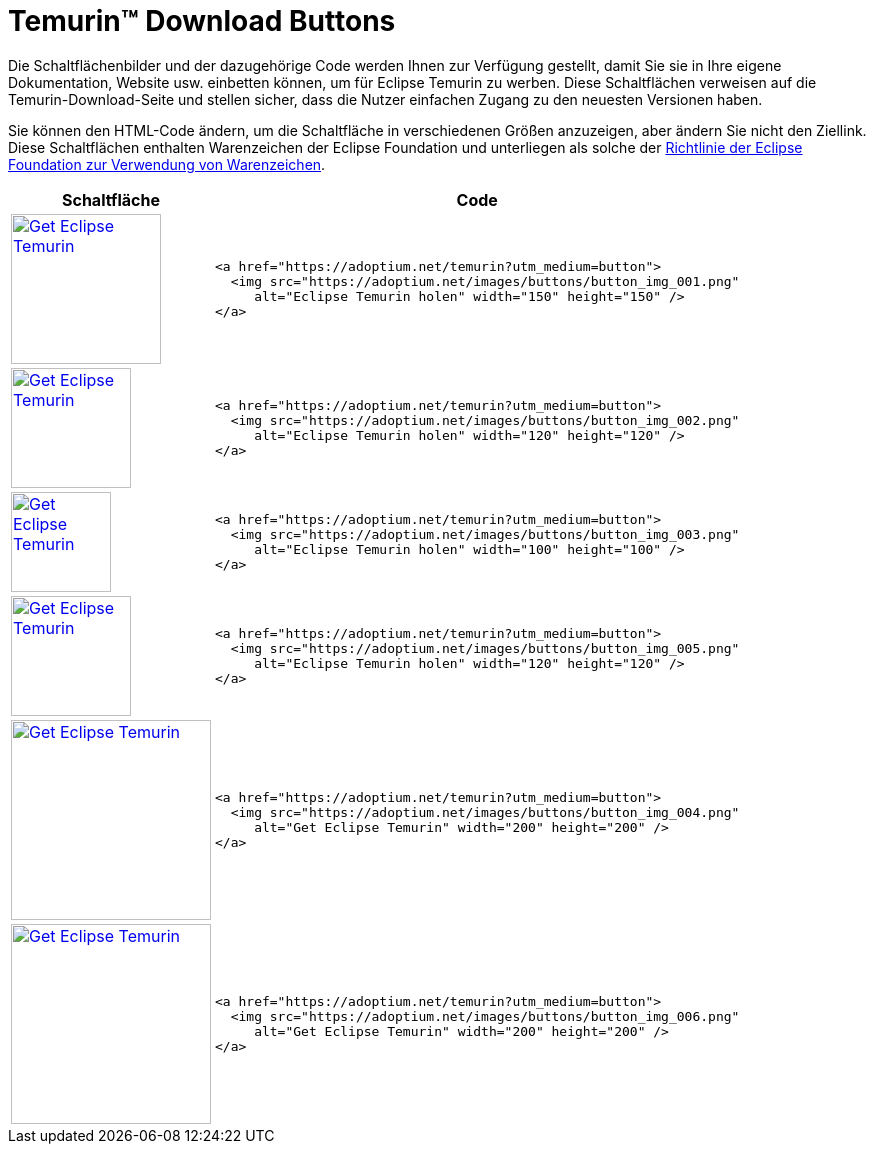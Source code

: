 = Temurin(TM) Download Buttons
:page-authors: tellison, gdams, jonelo, karianna, xavierfacq
:keywords: buttons

Die Schaltflächenbilder und der dazugehörige Code werden Ihnen zur Verfügung gestellt, damit Sie sie in Ihre eigene Dokumentation, Website usw. einbetten können, um für Eclipse Temurin zu werben. Diese Schaltflächen verweisen auf die Temurin-Download-Seite und stellen sicher, dass die Nutzer einfachen Zugang zu den neuesten Versionen haben.

Sie können den HTML-Code ändern, um die Schaltfläche in verschiedenen Größen anzuzeigen, aber ändern Sie nicht den Ziellink. Diese Schaltflächen enthalten Warenzeichen der Eclipse Foundation und unterliegen als solche der https://www.eclipse.org/legal/logo_guidelines.php[Richtlinie der Eclipse Foundation zur Verwendung von Warenzeichen].

[%autowidth,cols="d,l",options="header",stripes=none]
|===
^.^|Schaltfläche ^.^|Code

^.^|
https://adoptium.net/temurin?utm_medium=button[image:https://adoptium.net/images/buttons/button_img_001.png[Get
Eclipse Temurin,width=150,height=150]]
<.^a|
[source,html]
----
<a href="https://adoptium.net/temurin?utm_medium=button">
  <img src="https://adoptium.net/images/buttons/button_img_001.png"
     alt="Eclipse Temurin holen" width="150" height="150" />
</a>
----


^.^|
https://adoptium.net/temurin?utm_medium=button[image:https://adoptium.net/images/buttons/button_img_002.png[Get
Eclipse Temurin,width=120,height=120]]
<.^a|
[source,html]
----
<a href="https://adoptium.net/temurin?utm_medium=button">
  <img src="https://adoptium.net/images/buttons/button_img_002.png"
     alt="Eclipse Temurin holen" width="120" height="120" />
</a>
----


^.^|
https://adoptium.net/temurin?utm_medium=button[image:https://adoptium.net/images/buttons/button_img_003.png[Get
Eclipse Temurin,width=100,height=100]]
<.^a|
[source,html]
----
<a href="https://adoptium.net/temurin?utm_medium=button">
  <img src="https://adoptium.net/images/buttons/button_img_003.png"
     alt="Eclipse Temurin holen" width="100" height="100" />
</a>
----


^.^|
https://adoptium.net/temurin?utm_medium=button[image:https://adoptium.net/images/buttons/button_img_005.png[Get
Eclipse Temurin,width=120,height=120]]
<.^a|
[source,html]
----
<a href="https://adoptium.net/temurin?utm_medium=button">
  <img src="https://adoptium.net/images/buttons/button_img_005.png"
     alt="Eclipse Temurin holen" width="120" height="120" />
</a>
----


^.^|
https://adoptium.net/temurin?utm_medium=button[image:https://adoptium.net/images/buttons/button_img_004.png[Get
Eclipse Temurin,width=200,height=200]]
<.^a|
[source,html]
----
<a href="https://adoptium.net/temurin?utm_medium=button">
  <img src="https://adoptium.net/images/buttons/button_img_004.png"
     alt="Get Eclipse Temurin" width="200" height="200" />
</a>
----


^.^|
https://adoptium.net/temurin?utm_medium=button[image:https://adoptium.net/images/buttons/button_img_006.png[Get
Eclipse Temurin,width=200,height=200]]
<.^a|
[source,html]
----
<a href="https://adoptium.net/temurin?utm_medium=button">
  <img src="https://adoptium.net/images/buttons/button_img_006.png"
     alt="Get Eclipse Temurin" width="200" height="200" />
</a>
----

|===

